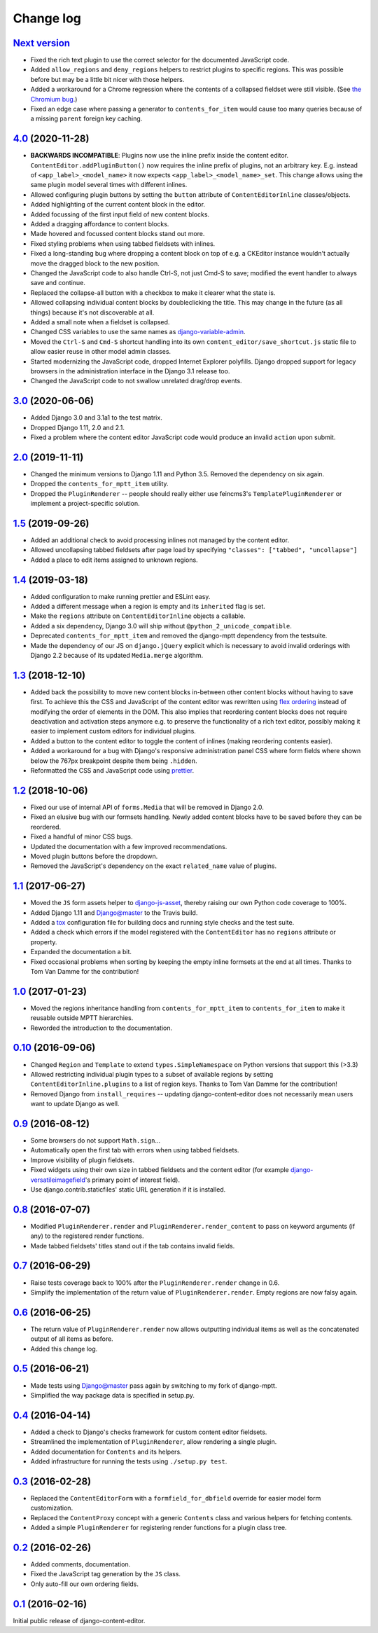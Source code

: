 ==========
Change log
==========

`Next version`_
===============

- Fixed the rich text plugin to use the correct selector for the
  documented JavaScript code.
- Added ``allow_regions`` and ``deny_regions`` helpers to restrict
  plugins to specific regions. This was possible before but may be a
  little bit nicer with those helpers.
- Added a workaround for a Chrome regression where the contents of a
  collapsed fieldset were still visible. (See `the Chromium bug
  <https://bugs.chromium.org/p/chromium/issues/detail?id=1151858>`__.)
- Fixed an edge case where passing a generator to ``contents_for_item``
  would cause too many queries because of a missing ``parent`` foreign
  key caching.


`4.0`_ (2020-11-28)
===================

- **BACKWARDS INCOMPATIBLE**: Plugins now use the inline prefix inside
  the content editor. ``ContentEditor.addPluginButton()`` now requires
  the inline prefix of plugins, not an arbitrary key. E.g.  instead of
  ``<app_label>_<model_name>`` it now expects
  ``<app_label>_<model_name>_set``. This change allows using the same
  plugin model several times with different inlines.
- Allowed configuring plugin buttons by setting the ``button`` attribute
  of ``ContentEditorInline`` classes/objects.
- Added highlighting of the current content block in the editor.
- Added focussing of the first input field of new content blocks.
- Added a dragging affordance to content blocks.
- Made hovered and focussed content blocks stand out more.
- Fixed styling problems when using tabbed fieldsets with inlines.
- Fixed a long-standing bug where dropping a content block on top of
  e.g. a CKEditor instance wouldn't actually move the dragged block to
  the new position.
- Changed the JavaScript code to also handle Ctrl-S, not just Cmd-S to
  save; modified the event handler to always save and continue.
- Replaced the collapse-all button with a checkbox to make it clearer
  what the state is.
- Allowed collapsing individual content blocks by doubleclicking the
  title. This may change in the future (as all things) because it's not
  discoverable at all.
- Added a small note when a fieldset is collapsed.
- Changed CSS variables to use the same names as `django-variable-admin
  <https://github.com/matthiask/django-variable-admin/>`__.
- Moved the ``Ctrl-S`` and ``Cmd-S`` shortcut handling into its own
  ``content_editor/save_shortcut.js`` static file to allow easier reuse
  in other model admin classes.
- Started modernizing the JavaScript code, dropped Internet Explorer
  polyfills. Django dropped support for legacy browsers in the
  administration interface in the Django 3.1 release too.
- Changed the JavaScript code to not swallow unrelated drag/drop events.


`3.0`_ (2020-06-06)
===================

- Added Django 3.0 and 3.1a1 to the test matrix.
- Dropped Django 1.11, 2.0 and 2.1.
- Fixed a problem where the content editor JavaScript code would produce
  an invalid ``action`` upon submit.


`2.0`_ (2019-11-11)
===================

- Changed the minimum versions to Django 1.11 and Python 3.5. Removed
  the dependency on six again.
- Dropped the ``contents_for_mptt_item`` utility.
- Dropped the ``PluginRenderer`` -- people should really either use
  feincms3's ``TemplatePluginRenderer`` or implement a project-specific
  solution.


`1.5`_ (2019-09-26)
===================

- Added an additional check to avoid processing inlines not managed by
  the content editor.
- Allowed uncollapsing tabbed fieldsets after page load by specifying
  ``"classes": ["tabbed", "uncollapse"]``
- Added a place to edit items assigned to unknown regions.


`1.4`_ (2019-03-18)
===================

- Added configuration to make running prettier and ESLint easy.
- Added a different message when a region is empty and its ``inherited``
  flag is set.
- Make the ``regions`` attribute on ``ContentEditorInline`` objects a
  callable.
- Added a six dependency, Django 3.0 will ship without
  ``@python_2_unicode_compatible``.
- Deprecated ``contents_for_mptt_item`` and removed the django-mptt
  dependency from the testsuite.
- Made the dependency of our JS on ``django.jQuery`` explicit which is
  necessary to avoid invalid orderings with Django 2.2 because of its
  updated ``Media.merge`` algorithm.


`1.3`_ (2018-12-10)
===================

- Added back the possibility to move new content blocks in-between other
  content blocks without having to save first. To achieve this the CSS
  and JavaScript of the content editor was rewritten using `flex
  ordering <https://developer.mozilla.org/en-US/docs/Web/CSS/order>`__
  instead of modifying the order of elements in the DOM. This also
  implies that reordering content blocks does not require deactivation
  and activation steps anymore e.g. to preserve the functionality of a
  rich text editor, possibly making it easier to implement custom
  editors for individual plugins.
- Added a button to the content editor to toggle the content of inlines
  (making reordering contents easier).
- Added a workaround for a bug with Django's responsive administration
  panel CSS where form fields where shown below the 767px breakpoint
  despite them being ``.hidden``.
- Reformatted the CSS and JavaScript code using `prettier
  <https://prettier.io/>`__.


`1.2`_ (2018-10-06)
===================

- Fixed our use of internal API of ``forms.Media`` that will be removed
  in Django 2.0.
- Fixed an elusive bug with our formsets handling. Newly added content
  blocks have to be saved before they can be reordered.
- Fixed a handful of minor CSS bugs.
- Updated the documentation with a few improved recommendations.
- Moved plugin buttons before the dropdown.
- Removed the JavaScript's dependency on the exact ``related_name``
  value of plugins.


`1.1`_ (2017-06-27)
===================

- Moved the ``JS`` form assets helper to django-js-asset_, thereby raising
  our own Python code coverage to 100%.
- Added Django 1.11 and Django@master to the Travis build.
- Added a tox_ configuration file for building docs and running style
  checks and the test suite.
- Added a check which errors if the model registered with the
  ``ContentEditor`` has no ``regions`` attribute or property.
- Expanded the documentation a bit.
- Fixed occasional problems when sorting by keeping the empty inline
  formsets at the end at all times. Thanks to Tom Van Damme for the
  contribution!


`1.0`_ (2017-01-23)
===================

- Moved the regions inheritance handling from ``contents_for_mptt_item``
  to ``contents_for_item`` to make it reusable outside MPTT hierarchies.
- Reworded the introduction to the documentation.


`0.10`_ (2016-09-06)
====================

- Changed ``Region`` and ``Template`` to extend
  ``types.SimpleNamespace`` on Python versions that support this
  (>3.3)
- Allowed restricting individual plugin types to a subset of available
  regions by setting ``ContentEditorInline.plugins`` to a list of region
  keys. Thanks to Tom Van Damme for the contribution!
- Removed Django from ``install_requires`` -- updating
  django-content-editor does not necessarily mean users want to update
  Django as well.


`0.9`_ (2016-08-12)
===================

- Some browsers do not support ``Math.sign``...
- Automatically open the first tab with errors when using tabbed
  fieldsets.
- Improve visibility of plugin fieldsets.
- Fixed widgets using their own size in tabbed fieldsets and the
  content editor (for example django-versatileimagefield_'s primary
  point of interest field).
- Use django.contrib.staticfiles' static URL generation if it is
  installed.


`0.8`_ (2016-07-07)
===================

- Modified ``PluginRenderer.render`` and
  ``PluginRenderer.render_content`` to pass on keyword arguments (if
  any) to the registered render functions.
- Made tabbed fieldsets' titles stand out if the tab contains invalid fields.


`0.7`_ (2016-06-29)
===================

- Raise tests coverage back to 100% after the ``PluginRenderer.render``
  change in 0.6.
- Simplify the implementation of the return value of
  ``PluginRenderer.render``. Empty regions are now falsy again.


`0.6`_ (2016-06-25)
===================

- The return value of ``PluginRenderer.render`` now allows outputting
  individual items as well as the concatenated output of all items as
  before.
- Added this change log.


`0.5`_ (2016-06-21)
===================

- Made tests using Django@master pass again by switching to my fork of
  django-mptt.
- Simplified the way package data is specified in setup.py.


`0.4`_ (2016-04-14)
===================

- Added a check to Django's checks framework for custom content editor
  fieldsets.
- Streamlined the implementation of ``PluginRenderer``, allow rendering
  a single plugin.
- Added documentation for ``Contents`` and its helpers.
- Added infrastructure for running the tests using ``./setup.py test``.


`0.3`_ (2016-02-28)
===================

- Replaced the ``ContentEditorForm`` with a ``formfield_for_dbfield``
  override for easier model form customization.
- Replaced the ``ContentProxy`` concept with a generic ``Contents``
  class and various helpers for fetching contents.
- Added a simple ``PluginRenderer`` for registering render functions
  for a plugin class tree.


`0.2`_ (2016-02-26)
===================

- Added comments, documentation.
- Fixed the JavaScript tag generation by the ``JS`` class.
- Only auto-fill our own ordering fields.


`0.1`_ (2016-02-16)
===================

Initial public release of django-content-editor.


.. _django-ckeditor: https://pypi.python.org/pypi/django-ckeditor
.. _django-content-editor: http://django-content-editor.readthedocs.org/en/latest/
.. _django-js-asset: https://github.com/matthiask/django-js-asset
.. _django-mptt: https://github.com/django-mptt/django-mptt/
.. _feincms-cleanse: https://pypi.python.org/pypi/feincms-cleanse
.. _django-versatileimagefield: http://django-versatileimagefield.readthedocs.io/en/latest/
.. _tox: https://tox.readthedocs.io/

.. _0.1: https://github.com/matthiask/django-content-editor/commit/2bea5456
.. _0.2: https://github.com/matthiask/django-content-editor/compare/0.1.0...0.2.0
.. _0.3: https://github.com/matthiask/django-content-editor/compare/0.2.0...0.3.0
.. _0.4: https://github.com/matthiask/django-content-editor/compare/0.3.0...0.4.0
.. _0.5: https://github.com/matthiask/django-content-editor/compare/0.4.0...0.5.0
.. _0.6: https://github.com/matthiask/django-content-editor/compare/0.5.0...0.6.0
.. _0.7: https://github.com/matthiask/django-content-editor/compare/0.6.0...0.7.0
.. _0.8: https://github.com/matthiask/django-content-editor/compare/0.7.0...0.8.0
.. _0.9: https://github.com/matthiask/django-content-editor/compare/0.8.0...0.9.0
.. _0.10: https://github.com/matthiask/django-content-editor/compare/0.9.0...0.10.0
.. _1.0: https://github.com/matthiask/django-content-editor/compare/0.10.0...1.0.0
.. _1.1: https://github.com/matthiask/django-content-editor/compare/1.0.0...1.1.0
.. _1.2: https://github.com/matthiask/django-content-editor/compare/1.1.0...1.2
.. _1.3: https://github.com/matthiask/django-content-editor/compare/1.2...1.3
.. _1.4: https://github.com/matthiask/django-content-editor/compare/1.3...1.4
.. _1.5: https://github.com/matthiask/django-content-editor/compare/1.4...1.5
.. _2.0: https://github.com/matthiask/django-content-editor/compare/1.5...2.0
.. _3.0: https://github.com/matthiask/django-content-editor/compare/2.0...3.0
.. _4.0: https://github.com/matthiask/django-content-editor/compare/3.0...4.0
.. _Next version: https://github.com/matthiask/django-content-editor/compare/4.0...master
